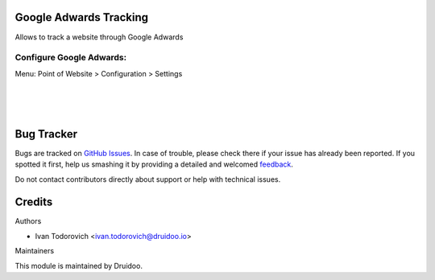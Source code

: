 
Google Adwards Tracking
=======================

Allows to track a website through Google Adwards


Configure Google Adwards:
-------------------------
Menu: Point of Website > Configuration > Settings

.. image:: /website_sale_adwords_conversion/static/description/adwards_config.jpg
   :width: 1100px

|
|
|

Bug Tracker
===========

Bugs are tracked on `GitHub Issues <https://github.com/druidoo/druidoo-addons/issues>`_.
In case of trouble, please check there if your issue has already been reported.
If you spotted it first, help us smashing it by providing a detailed and welcomed
`feedback <https://github.com/druidoo/druidoo-addons/issues/new?body=module:%20website_sale_adwords_conversion%0Aversion:%2012.0%0A%0A**Steps%20to%20reproduce**%0A-%20...%0A%0A**Current%20behavior**%0A%0A**Expected%20behavior**>`_.

Do not contact contributors directly about support or help with technical issues.

Credits
=======

Authors

* Ivan Todorovich <ivan.todorovich@druidoo.io>


Maintainers

This module is maintained by Druidoo.
